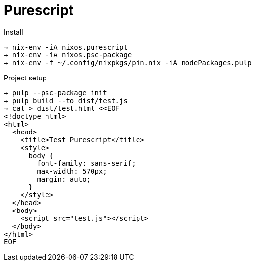 = Purescript

.Install
```
→ nix-env -iA nixos.purescript
→ nix-env -iA nixos.psc-package
→ nix-env -f ~/.config/nixpkgs/pin.nix -iA nodePackages.pulp
```

.Project setup
```
→ pulp --psc-package init
→ pulp build --to dist/test.js
→ cat > dist/test.html <<EOF
<!doctype html>
<html>
  <head>
    <title>Test Purescript</title>
    <style>
      body {
        font-family: sans-serif;
        max-width: 570px;
        margin: auto;
      }
    </style>
  </head>
  <body>
    <script src="test.js"></script>
  </body>
</html>
EOF
```
